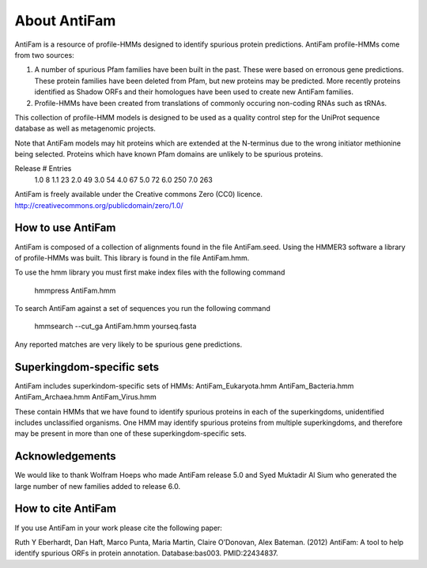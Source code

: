 #############
About AntiFam
#############

AntiFam is a resource of profile-HMMs designed to identify spurious
protein predictions. AntiFam profile-HMMs come from two sources:

1. A number of spurious Pfam families have been built in the past. These were based on erronous gene predictions. These protein families have been deleted from Pfam, but new proteins may be predicted. More recently proteins identified as Shadow ORFs and their homologues have been used to create new AntiFam families.

2. Profile-HMMs have been created from translations of commonly occuring non-coding RNAs such as tRNAs. 

This collection of profile-HMM models is designed to be used as a
quality control step for the UniProt sequence database as well as
metagenomic projects.

Note that AntiFam models may hit proteins which are extended at the
N-terminus due to the wrong initiator methionine being selected. Proteins
which have known Pfam domains are unlikely to be spurious proteins.

Release   # Entries
   1.0        8
   1.1       23    
   2.0       49
   3.0       54
   4.0       67
   5.0       72
   6.0      250
   7.0      263

AntiFam is freely available under the Creative commons Zero (CC0) licence.
http://creativecommons.org/publicdomain/zero/1.0/


How to use AntiFam
==================

AntiFam is composed of a collection of alignments found in the file AntiFam.seed.
Using the HMMER3 software a library of profile-HMMs was built. This library is
found in the file AntiFam.hmm.

To use the hmm library you must first make index files with the following command

  hmmpress AntiFam.hmm

To search AntiFam against a set of sequences you run the following command

  hmmsearch --cut_ga AntiFam.hmm yourseq.fasta

Any reported matches are very likely to be spurious gene predictions.


Superkingdom-specific sets
==========================

AntiFam includes superkindom-specific sets of HMMs:
AntiFam_Eukaryota.hmm
AntiFam_Bacteria.hmm
AntiFam_Archaea.hmm
AntiFam_Virus.hmm

These contain HMMs that we have found to identify spurious proteins in each of
the superkingdoms, unidentified includes unclassified organisms. One HMM may
identify spurious proteins from multiple superkingdoms, and therefore may be 
present in more than one of these superkingdom-specific sets.


Acknowledgements
================

We would like to thank Wolfram Hoeps who made AntiFam release 5.0 and Syed
Muktadir Al Sium who generated the large number of new families added to release 
6.0.


How to cite AntiFam
===================

If you use AntiFam in your work please cite the following paper:

Ruth Y Eberhardt, Dan Haft, Marco Punta, Maria Martin, Claire O’Donovan, 
Alex Bateman. (2012) AntiFam: A tool to help identify spurious ORFs in protein
annotation. Database:bas003. PMID:22434837.